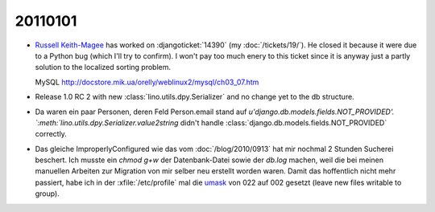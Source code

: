 20110101
========

- `Russell Keith-Magee <http://cecinestpasun.com/about/>`_ 
  has worked on :djangoticket:`14390` (my :doc:`/tickets/19/`).
  He closed it because it were due to a Python bug (which I'll try to confirm).
  I won't pay too much enery to this ticket since it is anyway just a partly 
  solution to the localized sorting problem.
  
  MySQL
  http://docstore.mik.ua/orelly/weblinux2/mysql/ch03_07.htm
  
  
- Release 1.0 RC 2 with new :class:`lino.utils.dpy.Serializer` 
  and no change yet to the db structure.
  
- Da waren ein paar Personen, deren Feld Person.email stand auf 
  `u'django.db.models.fields.NOT_PROVIDED'.
  `:meth:`lino.utils.dpy.Serializer.value2string` didn't
  handle :class:`django.db.models.fields.NOT_PROVIDED` correctly.

- Das gleiche ImproperlyConfigured wie das vom :doc:`/blog/2010/0913`
  hat mir nochmal 2 Stunden Sucherei beschert.
  Ich musste ein `chmod g+w` der Datenbank-Datei sowie der `db.log` machen, 
  weil die bei meinen manuellen Arbeiten zur Migration von mir selber neu 
  erstellt worden waren. 
  Damit das hoffentlich nicht mehr passiert,
  habe ich in der :xfile:`/etc/profile` mal die `umask <http://en.wikipedia.org/wiki/Umask>`_ von 
  022 auf 002 gesetzt (leave new files writable to group).
  